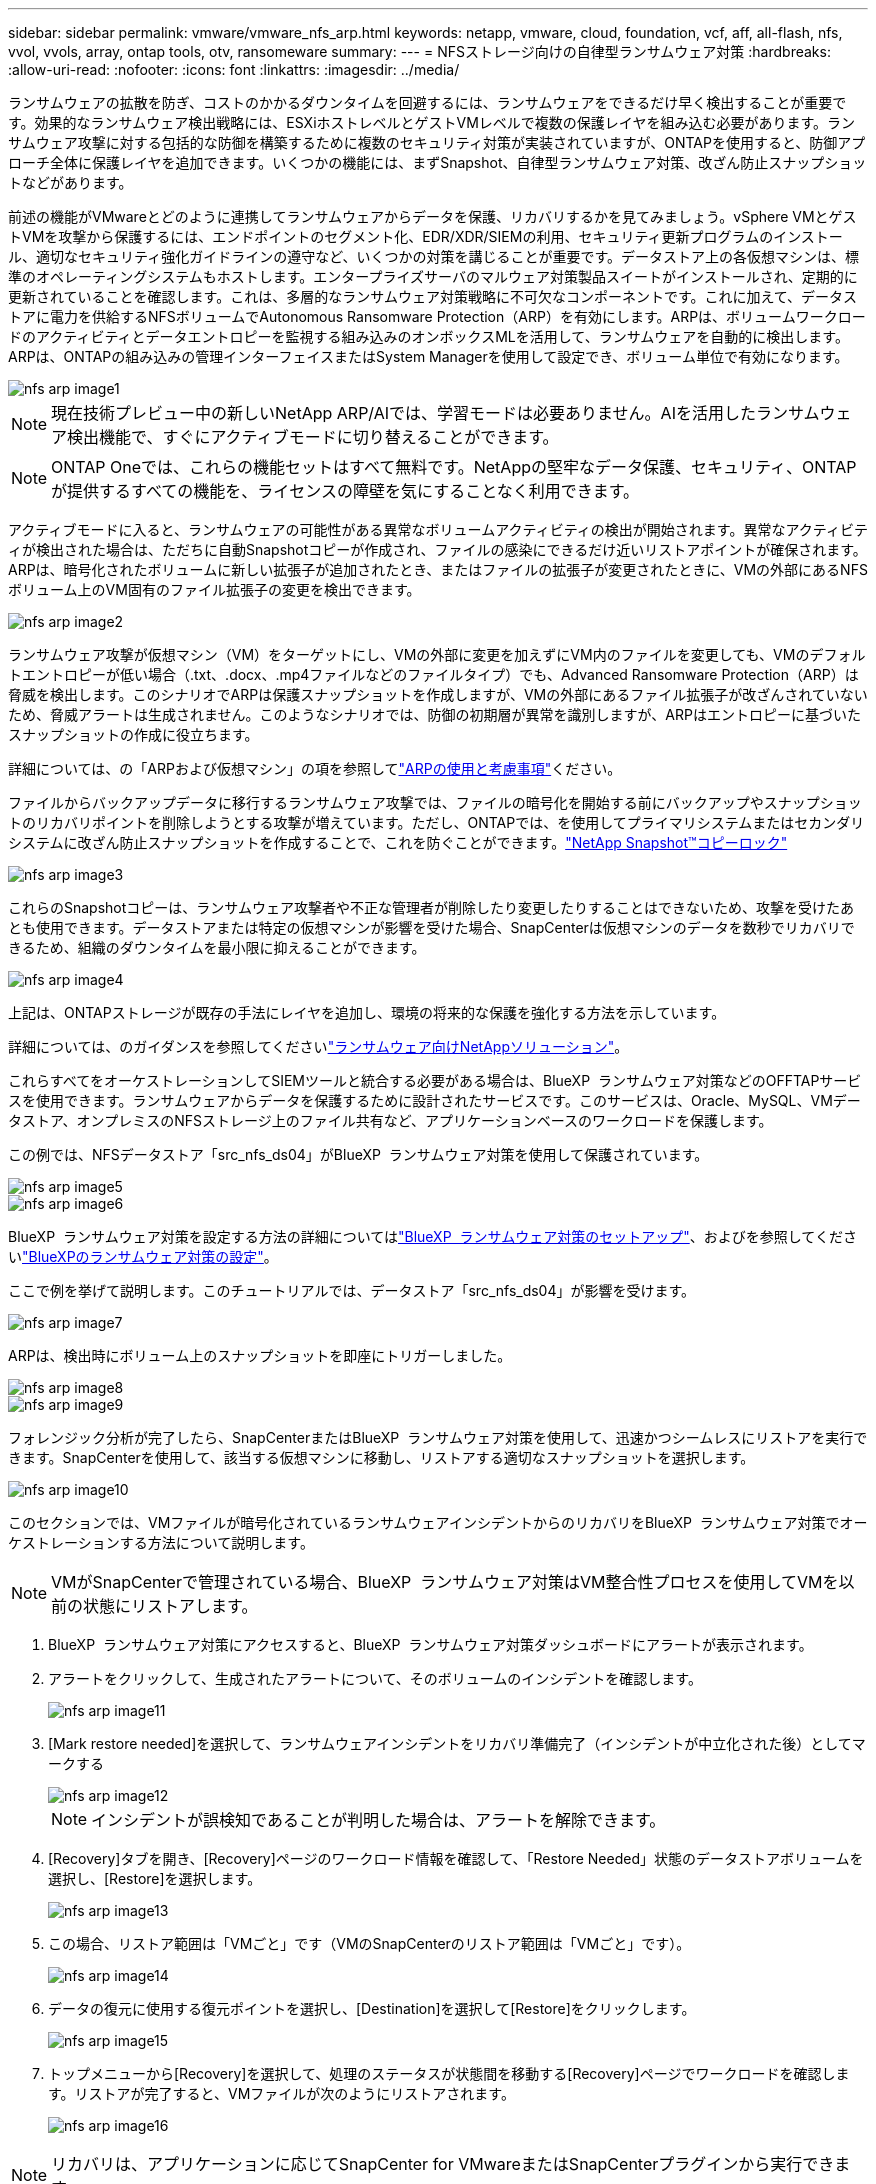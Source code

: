 ---
sidebar: sidebar 
permalink: vmware/vmware_nfs_arp.html 
keywords: netapp, vmware, cloud, foundation, vcf, aff, all-flash, nfs, vvol, vvols, array, ontap tools, otv, ransomeware 
summary:  
---
= NFSストレージ向けの自律型ランサムウェア対策
:hardbreaks:
:allow-uri-read: 
:nofooter: 
:icons: font
:linkattrs: 
:imagesdir: ../media/


[role="lead"]
ランサムウェアの拡散を防ぎ、コストのかかるダウンタイムを回避するには、ランサムウェアをできるだけ早く検出することが重要です。効果的なランサムウェア検出戦略には、ESXiホストレベルとゲストVMレベルで複数の保護レイヤを組み込む必要があります。ランサムウェア攻撃に対する包括的な防御を構築するために複数のセキュリティ対策が実装されていますが、ONTAPを使用すると、防御アプローチ全体に保護レイヤを追加できます。いくつかの機能には、まずSnapshot、自律型ランサムウェア対策、改ざん防止スナップショットなどがあります。

前述の機能がVMwareとどのように連携してランサムウェアからデータを保護、リカバリするかを見てみましょう。vSphere VMとゲストVMを攻撃から保護するには、エンドポイントのセグメント化、EDR/XDR/SIEMの利用、セキュリティ更新プログラムのインストール、適切なセキュリティ強化ガイドラインの遵守など、いくつかの対策を講じることが重要です。データストア上の各仮想マシンは、標準のオペレーティングシステムもホストします。エンタープライズサーバのマルウェア対策製品スイートがインストールされ、定期的に更新されていることを確認します。これは、多層的なランサムウェア対策戦略に不可欠なコンポーネントです。これに加えて、データストアに電力を供給するNFSボリュームでAutonomous Ransomware Protection（ARP）を有効にします。ARPは、ボリュームワークロードのアクティビティとデータエントロピーを監視する組み込みのオンボックスMLを活用して、ランサムウェアを自動的に検出します。ARPは、ONTAPの組み込みの管理インターフェイスまたはSystem Managerを使用して設定でき、ボリューム単位で有効になります。

image::nfs-arp-image1.png[nfs arp image1]


NOTE: 現在技術プレビュー中の新しいNetApp ARP/AIでは、学習モードは必要ありません。AIを活用したランサムウェア検出機能で、すぐにアクティブモードに切り替えることができます。


NOTE: ONTAP Oneでは、これらの機能セットはすべて無料です。NetAppの堅牢なデータ保護、セキュリティ、ONTAPが提供するすべての機能を、ライセンスの障壁を気にすることなく利用できます。

アクティブモードに入ると、ランサムウェアの可能性がある異常なボリュームアクティビティの検出が開始されます。異常なアクティビティが検出された場合は、ただちに自動Snapshotコピーが作成され、ファイルの感染にできるだけ近いリストアポイントが確保されます。ARPは、暗号化されたボリュームに新しい拡張子が追加されたとき、またはファイルの拡張子が変更されたときに、VMの外部にあるNFSボリューム上のVM固有のファイル拡張子の変更を検出できます。

image::nfs-arp-image2.png[nfs arp image2]

ランサムウェア攻撃が仮想マシン（VM）をターゲットにし、VMの外部に変更を加えずにVM内のファイルを変更しても、VMのデフォルトエントロピーが低い場合（.txt、.docx、.mp4ファイルなどのファイルタイプ）でも、Advanced Ransomware Protection（ARP）は脅威を検出します。このシナリオでARPは保護スナップショットを作成しますが、VMの外部にあるファイル拡張子が改ざんされていないため、脅威アラートは生成されません。このようなシナリオでは、防御の初期層が異常を識別しますが、ARPはエントロピーに基づいたスナップショットの作成に役立ちます。

詳細については、の「ARPおよび仮想マシン」の項を参照してlink:https://docs.netapp.com/us-en/ontap/anti-ransomware/use-cases-restrictions-concept.html#supported-configurations["ARPの使用と考慮事項"]ください。

ファイルからバックアップデータに移行するランサムウェア攻撃では、ファイルの暗号化を開始する前にバックアップやスナップショットのリカバリポイントを削除しようとする攻撃が増えています。ただし、ONTAPでは、を使用してプライマリシステムまたはセカンダリシステムに改ざん防止スナップショットを作成することで、これを防ぐことができます。link:https://docs.netapp.com/us-en/ontap/snaplock/snapshot-lock-concept.html["NetApp Snapshot™コピーロック"]

image::nfs-arp-image3.png[nfs arp image3]

これらのSnapshotコピーは、ランサムウェア攻撃者や不正な管理者が削除したり変更したりすることはできないため、攻撃を受けたあとも使用できます。データストアまたは特定の仮想マシンが影響を受けた場合、SnapCenterは仮想マシンのデータを数秒でリカバリできるため、組織のダウンタイムを最小限に抑えることができます。

image::nfs-arp-image4.png[nfs arp image4]

上記は、ONTAPストレージが既存の手法にレイヤを追加し、環境の将来的な保護を強化する方法を示しています。

詳細については、のガイダンスを参照してくださいlink:https://www.netapp.com/media/7334-tr4572.pdf["ランサムウェア向けNetAppソリューション"]。

これらすべてをオーケストレーションしてSIEMツールと統合する必要がある場合は、BlueXP  ランサムウェア対策などのOFFTAPサービスを使用できます。ランサムウェアからデータを保護するために設計されたサービスです。このサービスは、Oracle、MySQL、VMデータストア、オンプレミスのNFSストレージ上のファイル共有など、アプリケーションベースのワークロードを保護します。

この例では、NFSデータストア「src_nfs_ds04」がBlueXP  ランサムウェア対策を使用して保護されています。

image::nfs-arp-image5.png[nfs arp image5]

image::nfs-arp-image6.png[nfs arp image6]

BlueXP  ランサムウェア対策を設定する方法の詳細についてはlink:https://docs.netapp.com/us-en/bluexp-ransomware-protection/rp-start-setup.html["BlueXP  ランサムウェア対策のセットアップ"]、およびを参照してくださいlink:https://docs.netapp.com/us-en/bluexp-ransomware-protection/rp-use-settings.html#add-amazon-web-services-as-a-backup-destination["BlueXPのランサムウェア対策の設定"]。

ここで例を挙げて説明します。このチュートリアルでは、データストア「src_nfs_ds04」が影響を受けます。

image::nfs-arp-image7.png[nfs arp image7]

ARPは、検出時にボリューム上のスナップショットを即座にトリガーしました。

image::nfs-arp-image8.png[nfs arp image8]

image::nfs-arp-image9.png[nfs arp image9]

フォレンジック分析が完了したら、SnapCenterまたはBlueXP  ランサムウェア対策を使用して、迅速かつシームレスにリストアを実行できます。SnapCenterを使用して、該当する仮想マシンに移動し、リストアする適切なスナップショットを選択します。

image::nfs-arp-image10.png[nfs arp image10]

このセクションでは、VMファイルが暗号化されているランサムウェアインシデントからのリカバリをBlueXP  ランサムウェア対策でオーケストレーションする方法について説明します。


NOTE: VMがSnapCenterで管理されている場合、BlueXP  ランサムウェア対策はVM整合性プロセスを使用してVMを以前の状態にリストアします。

. BlueXP  ランサムウェア対策にアクセスすると、BlueXP  ランサムウェア対策ダッシュボードにアラートが表示されます。
. アラートをクリックして、生成されたアラートについて、そのボリュームのインシデントを確認します。
+
image::nfs-arp-image11.png[nfs arp image11]

. [Mark restore needed]を選択して、ランサムウェアインシデントをリカバリ準備完了（インシデントが中立化された後）としてマークする
+
image::nfs-arp-image12.png[nfs arp image12]

+

NOTE: インシデントが誤検知であることが判明した場合は、アラートを解除できます。

. [Recovery]タブを開き、[Recovery]ページのワークロード情報を確認して、「Restore Needed」状態のデータストアボリュームを選択し、[Restore]を選択します。
+
image::nfs-arp-image13.png[nfs arp image13]

. この場合、リストア範囲は「VMごと」です（VMのSnapCenterのリストア範囲は「VMごと」です）。
+
image::nfs-arp-image14.png[nfs arp image14]

. データの復元に使用する復元ポイントを選択し、[Destination]を選択して[Restore]をクリックします。
+
image::nfs-arp-image15.png[nfs arp image15]

. トップメニューから[Recovery]を選択して、処理のステータスが状態間を移動する[Recovery]ページでワークロードを確認します。リストアが完了すると、VMファイルが次のようにリストアされます。
+
image::nfs-arp-image16.png[nfs arp image16]




NOTE: リカバリは、アプリケーションに応じてSnapCenter for VMwareまたはSnapCenterプラグインから実行できます。

NetAppソリューションには、可視化、検出、修復のためのさまざまな効果的なツールが用意されており、ランサムウェアの早期発見、拡散の防止、必要に応じた迅速なリカバリを支援して、コストのかかるダウンタイムを回避できます。可視化と検出のためのサードパーティやパートナーソリューションと同様に、従来の階層型防御ソリューションは依然として普及しています。効果的な修復は、あらゆる脅威への対応において依然として重要な部分を占めています。
